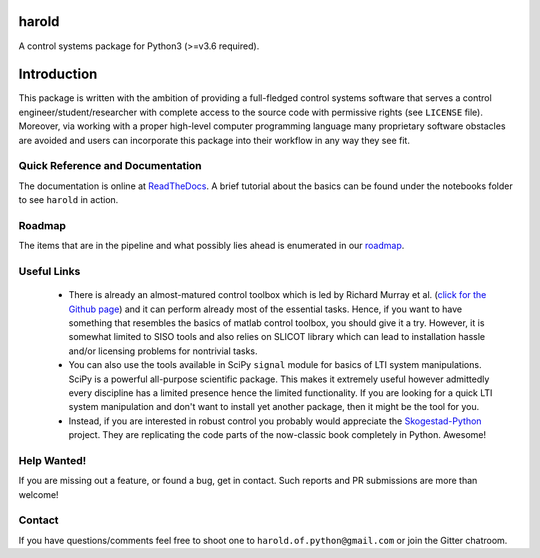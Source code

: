 |Travis-CI| |License| |Gitter| |Coveralls| |ReadTheDocs| |Downloads|

harold
======

A control systems package for Python3 (>=v3.6 required).

Introduction
============

This package is written with the ambition of providing a full-fledged control
systems software that serves a control engineer/student/researcher with complete
access to the source code with permissive rights (see ``LICENSE`` file). 
Moreover, via working with a proper high-level computer programming language
many proprietary software obstacles are avoided and users can incorporate this
package into their workflow in any way they see fit.

Quick Reference and Documentation
---------------------------------

The documentation is online at `ReadTheDocs`_. A brief tutorial about the basics
can be found under the notebooks folder to see ``harold`` in action.

Roadmap
-------

The items that are in the pipeline and what possibly lies ahead is enumerated
in our `roadmap <https://github.com/ilayn/harold/wiki/harold-roadmap>`_.

Useful Links
------------

 - There is already an almost-matured control toolbox which is led by
   Richard Murray et al. (`click for the Github page`_) and it can perform
   already most of the essential tasks. Hence, if you want to have
   something that resembles the basics of matlab control toolbox, you should give
   it a try. However, it is somewhat limited to SISO tools and also relies on
   SLICOT library which can lead to installation hassle and/or licensing
   problems for nontrivial tasks.

 - You can also use the tools available in SciPy ``signal`` module for basics
   of LTI system manipulations. SciPy is a powerful all-purpose scientific
   package. This makes it extremely useful however admittedly every discipline
   has a limited presence hence the limited functionality. If you are looking
   for a quick LTI system manipulation and don't want to install yet another
   package, then it might be the tool for you.

 - Instead, if you are interested in robust control you probably would
   appreciate the `Skogestad-Python`_ project. They are replicating the
   code parts of the now-classic book completely in Python. Awesome!

Help Wanted!
------------

If you are missing out a feature, or found a bug, get in contact. Such
reports and PR submissions are more than welcome!

Contact
--------

If you have questions/comments feel free to shoot one to
``harold.of.python@gmail.com`` or join the Gitter chatroom.

.. _click for the Github page: https://github.com/python-control/python-control
.. _ReadTheDocs: http://harold.readthedocs.org/en/latest/
.. _Skogestad-Python: https://github.com/alchemyst/Skogestad-Python

.. |License| image:: https://img.shields.io/github/license/mashape/apistatus.svg
   :target: https://github.com/ilayn/harold/blob/master/LICENSE
.. |Gitter| image:: https://badges.gitter.im/Join%20Chat.svg
   :target: https://gitter.im/ilayn/harold?utm_source=badge&utm_medium=badge&utm_campaign=pr-badge&utm_content=badge
.. |Travis-CI| image:: https://travis-ci.org/ilayn/harold.svg?branch=master
    :target: https://travis-ci.org/ilayn/harold
.. |Coveralls| image:: https://coveralls.io/repos/github/ilayn/harold/badge.svg?branch=master
    :target: https://coveralls.io/github/ilayn/harold?branch=master
.. |ReadTheDocs| image:: https://readthedocs.org/projects/harold/badge/?version=latest
    :target: http://harold.readthedocs.io/en/latest/?badge=latest
    :alt: Documentation Status
.. |Downloads| image:: http://pepy.tech/badge/harold
    :target: http://pepy.tech/count/harold
    :alt: Download Counts

